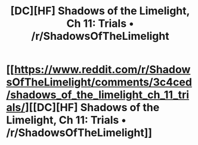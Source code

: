 #+TITLE: [DC][HF] Shadows of the Limelight, Ch 11: Trials • /r/ShadowsOfTheLimelight

* [[https://www.reddit.com/r/ShadowsOfTheLimelight/comments/3c4ced/shadows_of_the_limelight_ch_11_trials/][[DC][HF] Shadows of the Limelight, Ch 11: Trials • /r/ShadowsOfTheLimelight]]
:PROPERTIES:
:Author: alexanderwales
:Score: 30
:DateUnix: 1436031344.0
:DateShort: 2015-Jul-04
:END:
